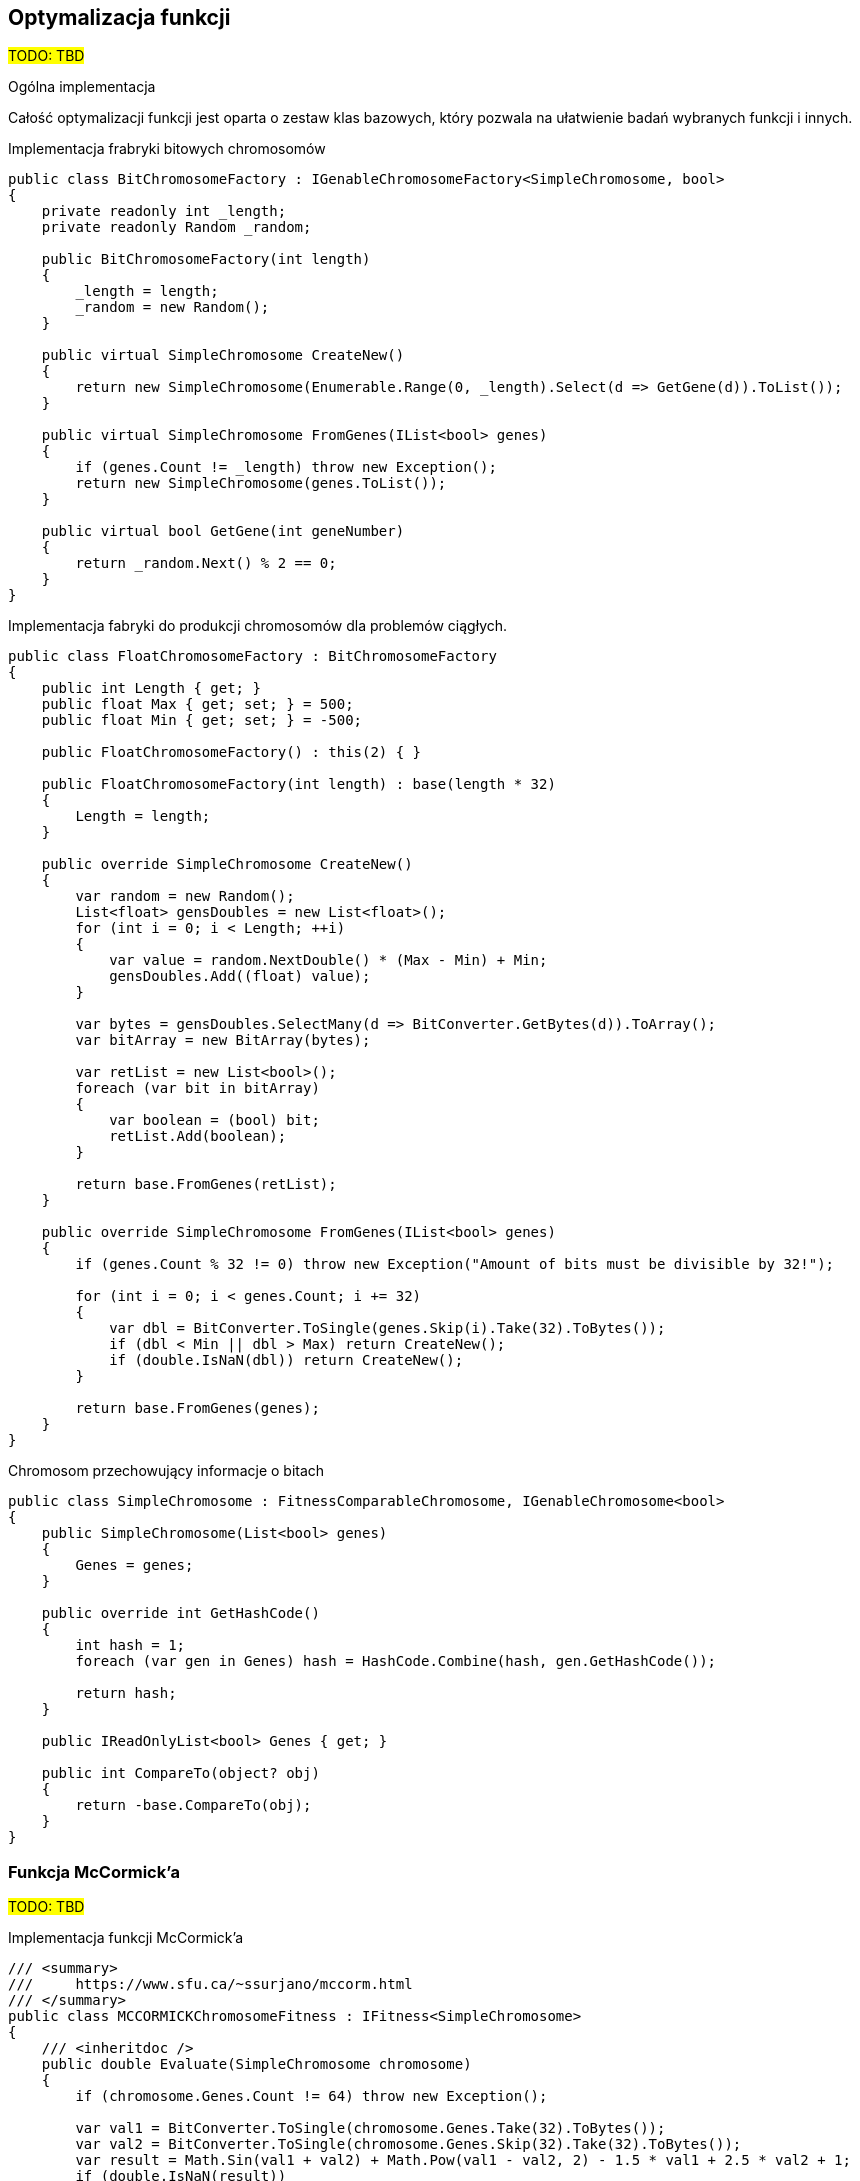 == Optymalizacja funkcji
#TODO: TBD#

.Ogólna implementacja

Całość optymalizacji funkcji jest oparta o zestaw klas bazowych, który pozwala na ułatwienie badań wybranych funkcji i innych.

[source,csharp]
.Implementacja frabryki bitowych chromosomów
----
public class BitChromosomeFactory : IGenableChromosomeFactory<SimpleChromosome, bool>
{
    private readonly int _length;
    private readonly Random _random;

    public BitChromosomeFactory(int length)
    {
        _length = length;
        _random = new Random();
    }

    public virtual SimpleChromosome CreateNew()
    {
        return new SimpleChromosome(Enumerable.Range(0, _length).Select(d => GetGene(d)).ToList());
    }

    public virtual SimpleChromosome FromGenes(IList<bool> genes)
    {
        if (genes.Count != _length) throw new Exception();
        return new SimpleChromosome(genes.ToList());
    }

    public virtual bool GetGene(int geneNumber)
    {
        return _random.Next() % 2 == 0;
    }
}
----

[source,csharp]
.Implementacja fabryki do produkcji chromosomów dla problemów ciągłych.
----
public class FloatChromosomeFactory : BitChromosomeFactory
{
    public int Length { get; }
    public float Max { get; set; } = 500;
    public float Min { get; set; } = -500;

    public FloatChromosomeFactory() : this(2) { }

    public FloatChromosomeFactory(int length) : base(length * 32)
    {
        Length = length;
    }

    public override SimpleChromosome CreateNew()
    {
        var random = new Random();
        List<float> gensDoubles = new List<float>();
        for (int i = 0; i < Length; ++i)
        {
            var value = random.NextDouble() * (Max - Min) + Min;
            gensDoubles.Add((float) value);
        }

        var bytes = gensDoubles.SelectMany(d => BitConverter.GetBytes(d)).ToArray();
        var bitArray = new BitArray(bytes);

        var retList = new List<bool>();
        foreach (var bit in bitArray)
        {
            var boolean = (bool) bit;
            retList.Add(boolean);
        }

        return base.FromGenes(retList);
    }

    public override SimpleChromosome FromGenes(IList<bool> genes)
    {
        if (genes.Count % 32 != 0) throw new Exception("Amount of bits must be divisible by 32!");

        for (int i = 0; i < genes.Count; i += 32)
        {
            var dbl = BitConverter.ToSingle(genes.Skip(i).Take(32).ToBytes());
            if (dbl < Min || dbl > Max) return CreateNew();
            if (double.IsNaN(dbl)) return CreateNew();
        }

        return base.FromGenes(genes);
    }
}
----

[source,csharp]
.Chromosom przechowujący informacje o bitach
----
public class SimpleChromosome : FitnessComparableChromosome, IGenableChromosome<bool>
{
    public SimpleChromosome(List<bool> genes)
    {
        Genes = genes;
    }

    public override int GetHashCode()
    {
        int hash = 1;
        foreach (var gen in Genes) hash = HashCode.Combine(hash, gen.GetHashCode());

        return hash;
    }

    public IReadOnlyList<bool> Genes { get; }

    public int CompareTo(object? obj)
    {
        return -base.CompareTo(obj);
    }
}
----

=== Funkcja McCormick'a
#TODO: TBD#

[source,csharp]
.Implementacja funkcji McCormick'a
----
/// <summary>
///     https://www.sfu.ca/~ssurjano/mccorm.html
/// </summary>
public class MCCORMICKChromosomeFitness : IFitness<SimpleChromosome>
{
    /// <inheritdoc />
    public double Evaluate(SimpleChromosome chromosome)
    {
        if (chromosome.Genes.Count != 64) throw new Exception();

        var val1 = BitConverter.ToSingle(chromosome.Genes.Take(32).ToBytes());
        var val2 = BitConverter.ToSingle(chromosome.Genes.Skip(32).Take(32).ToBytes());
        var result = Math.Sin(val1 + val2) + Math.Pow(val1 - val2, 2) - 1.5 * val1 + 2.5 * val2 + 1;
        if (double.IsNaN(result))
        {
            return double.PositiveInfinity;
        }

        return result;
    }
}
----

=== Funkcja Schwefela
#TODO: TBD#

[source,csharp]
.Implementacja funkcji Schwefela
----
/// <summary>
///     http://www.geatbx.com/ver_3_5/fcnfun7.html
/// </summary>
public class SchwefelChromosomeFitness : IFitness<SimpleChromosome>
{
    /// <inheritdoc />
    public double Evaluate(SimpleChromosome chromosome)
    {
        if (chromosome.Genes.Count != 64) throw new Exception();

        var values = new[]
        {
            BitConverter.ToSingle(chromosome.Genes.Take(32).ToBytes()),
            BitConverter.ToSingle(chromosome.Genes.Skip(32).ToBytes()),
        };

        double sum = 0;
        for (int i = 0; i < values.Length; i++) sum += -values[i] * Math.Sin(Math.Sqrt(Math.Abs(values[i])));
        var result = sum;
        if (double.IsNaN(result))
        {
            return double.PositiveInfinity;
        }

        return result;
    }
}
----